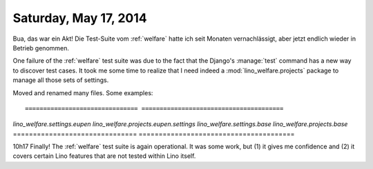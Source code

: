======================
Saturday, May 17, 2014
======================

Bua, das war ein Akt! Die Test-Suite vom :ref:`welfare` hatte ich seit
Monaten vernachlässigt, aber jetzt endlich wieder in Betrieb genommen.

One failure of the :ref:`welfare` test suite was due to the fact that
the Django's :manage:`test` command has a new way to discover test
cases. It took me some time to realize that I need indeed a
:mod:`lino_welfare.projects` package to manage all those sets of
settings.

Moved and renamed many files. Some examples::

=============================== =======================================
`lino_welfare.settings.eupen`   `lino_welfare.projects.eupen.settings`
`lino_welfare.settings.base`    `lino_welfare.projects.base`
=============================== =======================================


10h17 Finally! The :ref:`welfare` test suite is again operational. It
was some work, but (1) it gives me confidence and (2) it covers
certain Lino features that are not tested within Lino itself.

